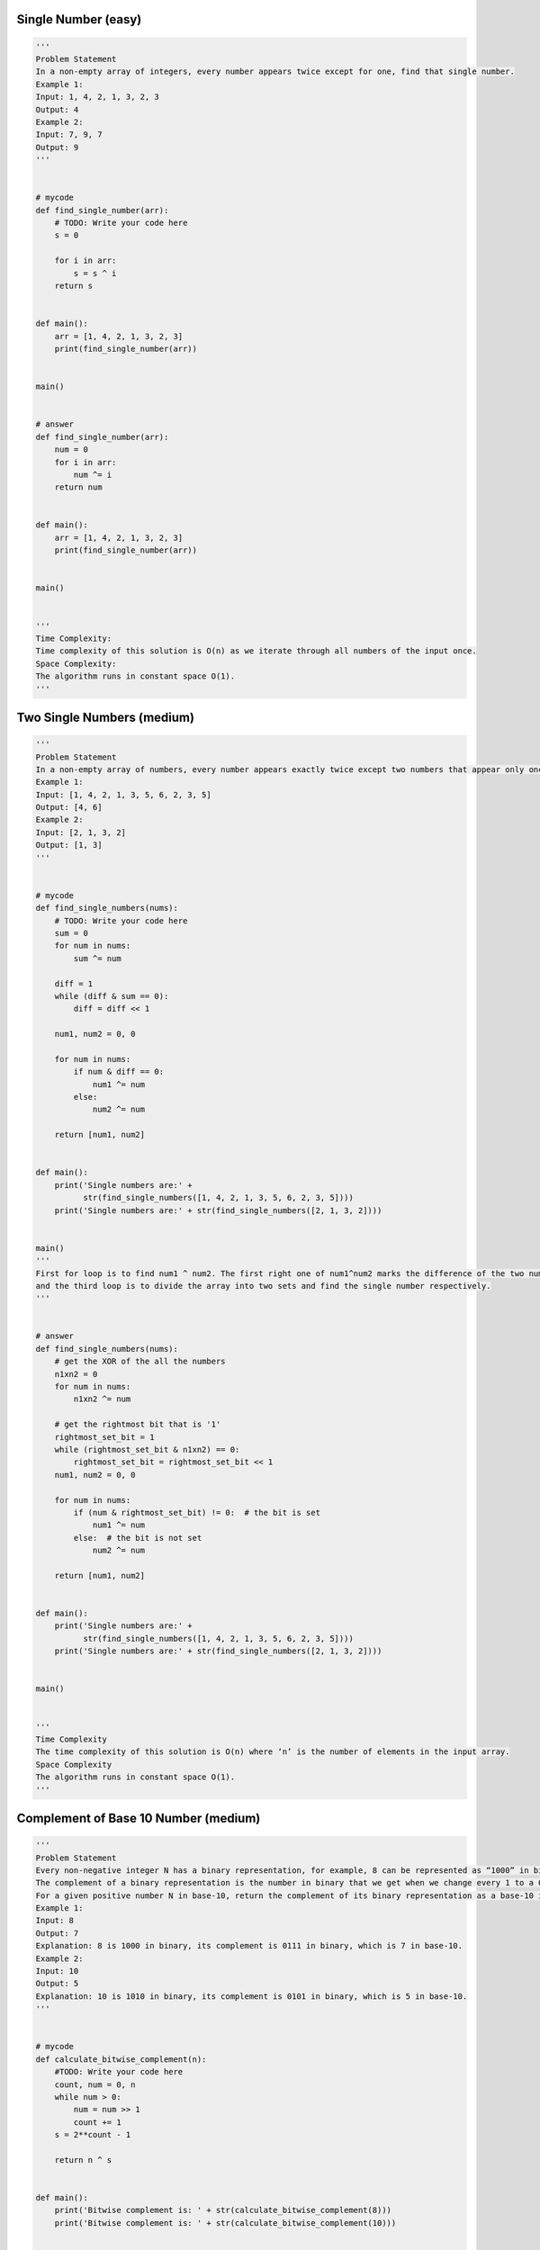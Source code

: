 Single Number (easy)
-----------------------
.. code:: python

   '''
   Problem Statement
   In a non-empty array of integers, every number appears twice except for one, find that single number.
   Example 1:
   Input: 1, 4, 2, 1, 3, 2, 3
   Output: 4
   Example 2:
   Input: 7, 9, 7
   Output: 9
   '''


   # mycode
   def find_single_number(arr):
       # TODO: Write your code here
       s = 0

       for i in arr:
           s = s ^ i
       return s


   def main():
       arr = [1, 4, 2, 1, 3, 2, 3]
       print(find_single_number(arr))


   main()


   # answer
   def find_single_number(arr):
       num = 0
       for i in arr:
           num ^= i
       return num


   def main():
       arr = [1, 4, 2, 1, 3, 2, 3]
       print(find_single_number(arr))


   main()


   '''
   Time Complexity:
   Time complexity of this solution is O(n) as we iterate through all numbers of the input once.
   Space Complexity:
   The algorithm runs in constant space O(1).
   '''

Two Single Numbers (medium)
---------------------------
.. code:: python

   '''
   Problem Statement
   In a non-empty array of numbers, every number appears exactly twice except two numbers that appear only once. Find the two numbers that appear only once.
   Example 1:
   Input: [1, 4, 2, 1, 3, 5, 6, 2, 3, 5]
   Output: [4, 6]
   Example 2:
   Input: [2, 1, 3, 2]
   Output: [1, 3]
   '''


   # mycode
   def find_single_numbers(nums):
       # TODO: Write your code here
       sum = 0
       for num in nums:
           sum ^= num

       diff = 1
       while (diff & sum == 0):
           diff = diff << 1

       num1, num2 = 0, 0

       for num in nums:
           if num & diff == 0:
               num1 ^= num
           else:
               num2 ^= num

       return [num1, num2]


   def main():
       print('Single numbers are:' +
             str(find_single_numbers([1, 4, 2, 1, 3, 5, 6, 2, 3, 5])))
       print('Single numbers are:' + str(find_single_numbers([2, 1, 3, 2])))


   main()
   '''
   First for loop is to find num1 ^ num2. The first right one of num1^num2 marks the difference of the two numbers,
   and the third loop is to divide the array into two sets and find the single number respectively.
   '''


   # answer
   def find_single_numbers(nums):
       # get the XOR of the all the numbers
       n1xn2 = 0
       for num in nums:
           n1xn2 ^= num

       # get the rightmost bit that is '1'
       rightmost_set_bit = 1
       while (rightmost_set_bit & n1xn2) == 0:
           rightmost_set_bit = rightmost_set_bit << 1
       num1, num2 = 0, 0

       for num in nums:
           if (num & rightmost_set_bit) != 0:  # the bit is set
               num1 ^= num
           else:  # the bit is not set
               num2 ^= num

       return [num1, num2]


   def main():
       print('Single numbers are:' +
             str(find_single_numbers([1, 4, 2, 1, 3, 5, 6, 2, 3, 5])))
       print('Single numbers are:' + str(find_single_numbers([2, 1, 3, 2])))


   main()


   '''
   Time Complexity
   The time complexity of this solution is O(n) where ‘n’ is the number of elements in the input array.
   Space Complexity
   The algorithm runs in constant space O(1).
   '''

Complement of Base 10 Number (medium)
--------------------------------------
.. code:: python

   '''
   Problem Statement
   Every non-negative integer N has a binary representation, for example, 8 can be represented as “1000” in binary and 7 as “0111” in binary.
   The complement of a binary representation is the number in binary that we get when we change every 1 to a 0 and every 0 to a 1. For example, the binary complement of “1010” is “0101”.
   For a given positive number N in base-10, return the complement of its binary representation as a base-10 integer.
   Example 1:
   Input: 8
   Output: 7
   Explanation: 8 is 1000 in binary, its complement is 0111 in binary, which is 7 in base-10.
   Example 2:
   Input: 10
   Output: 5
   Explanation: 10 is 1010 in binary, its complement is 0101 in binary, which is 5 in base-10.
   '''


   # mycode
   def calculate_bitwise_complement(n):
       #TODO: Write your code here
       count, num = 0, n
       while num > 0:
           num = num >> 1
           count += 1
       s = 2**count - 1

       return n ^ s


   def main():
       print('Bitwise complement is: ' + str(calculate_bitwise_complement(8)))
       print('Bitwise complement is: ' + str(calculate_bitwise_complement(10)))


   main()


   # answer
   def calculate_bitwise_complement(num):
       # count number of total bits in 'num'
       bit_count, n = 0, num
       while n > 0:
           bit_count += 1
           n = n >> 1

       # for a number which is a complete power of '2' i.e., it can be written as pow(2, n), if we
       # subtract '1' from such a number, we get a number which has 'n' least significant bits set to '1'.
       # For example, '4' which is a complete power of '2', and '3' (which is one less than 4) has a binary
       # representation of '11' i.e., it has '2' least significant bits set to '1'
       all_bits_set = pow(2, bit_count) - 1

       # from the solution description: complement = number ^ all_bits_set
       return num ^ all_bits_set


   print('Bitwise complement is: ' + str(calculate_bitwise_complement(8)))
   print('Bitwise complement is: ' + str(calculate_bitwise_complement(10)))


   '''
   Time Complexity
   Time complexity of this solution is O(b)O where ‘b’ is the number of bits required to store the given number.
   Space Complexity
   Space complexity of this solution is O(1).
   '''

Problem Challenge 1
--------------------------
.. code:: python

   '''
   Problem Challenge 1
   Given a binary matrix representing an image, we want to flip the image horizontally, then invert it.
   To flip an image horizontally means that each row of the image is reversed. For example, flipping [0, 1, 1] horizontally results in [1, 1, 0].
   To invert an image means that each 0 is replaced by 1, and each 1 is replaced by 0. For example, inverting [1, 1, 0] results in [0, 0, 1].
   Example 1:
   Input: [
     [1,0,1],
     [1,1,1],
     [0,1,1]
   ]
   Output: [
     [0,1,0],
     [0,0,0],
     [0,0,1]
   ]
   Explanation: First reverse each row: [[1,0,1],[1,1,1],[1,1,0]]. Then, invert the image: [[0,1,0],[0,0,0],[0,0,1]]
   Example 2:
   Input: [
     [1,1,0,0],
     [1,0,0,1],
     [0,1,1,1],
     [1,0,1,0]
   ]
   Output: [
     [1,1,0,0],
     [0,1,1,0],
     [0,0,0,1],
     [1,0,1,0]
   ]
   Explanation: First reverse each row: [[0,0,1,1],[1,0,0,1],[1,1,1,0],[0,1,0,1]]. Then invert the image: [[1,1,0,0],[0,1,1,0],[0,0,0,1],[1,0,1,0]]
   '''


   # mycode
   def flip_and_invert_image(matrix):
       #TODO: Write your code here.

       for i in range(len(matrix)):
           start, end = 0, len(matrix[i]) - 1
           while start <= end:
               temp = matrix[i][end] ^ 1
               matrix[i][end] = matrix[i][start] ^ 1
               matrix[i][start] = temp
               end -= 1
               start += 1

       return matrix


   def main():
       print(flip_and_invert_image([[1, 0, 1], [1, 1, 1], [0, 1, 1]]))
       print(
           flip_and_invert_image([[1, 1, 0, 0], [1, 0, 0, 1], [0, 1, 1, 1],
                                  [1, 0, 1, 0]]))


   main()


   # answer
   def flip_an_invert_image(matrix):
       C = len(matrix)
       for row in matrix:
           for i in range((C + 1) // 2):
               row[i], row[C - i - 1] = row[C - i - 1] ^ 1, row[i] ^ 1

       return matrix


   def main():
       print(flip_an_invert_image([[1, 0, 1], [1, 1, 1], [0, 1, 1]]))
       print(
           flip_an_invert_image([[1, 1, 0, 0], [1, 0, 0, 1], [0, 1, 1, 1],
                                 [1, 0, 1, 0]]))


   main()


   '''
   Time Complexity
   The time complexity of this solution is O(n) as we iterate through all elements of the input.
   Space Complexity
   The space complexity of this solution is O(1).
   '''
